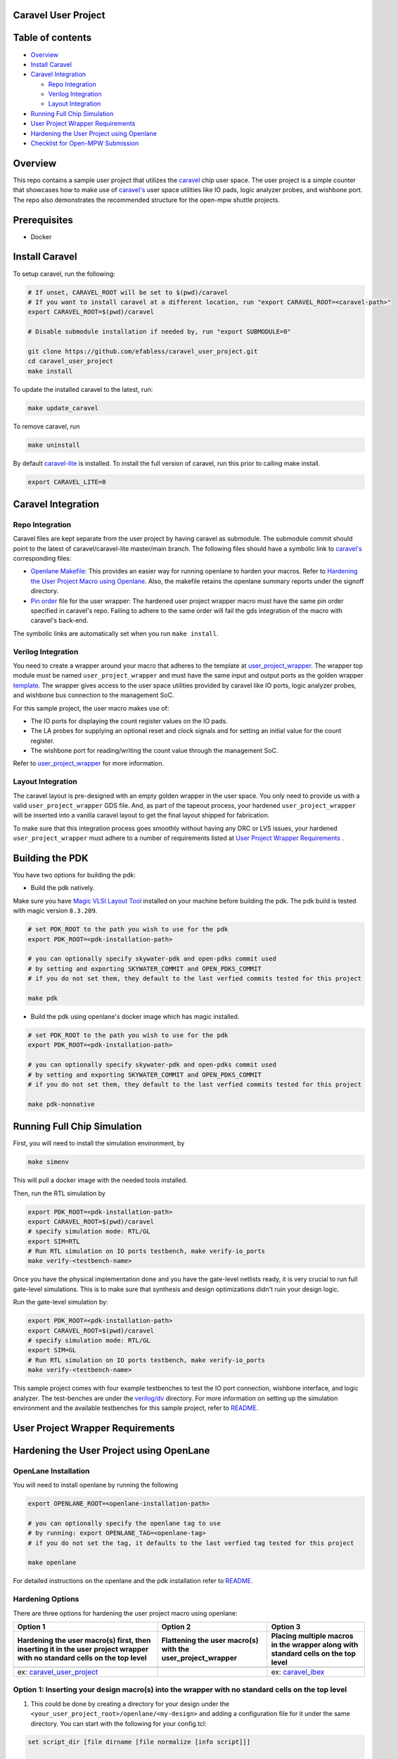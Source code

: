 .. raw:: html

   <!---
   # SPDX-FileCopyrightText: 2020 Efabless Corporation
   #
   # Licensed under the Apache License, Version 2.0 (the "License");
   # you may not use this file except in compliance with the License.
   # You may obtain a copy of the License at
   #
   #      http://www.apache.org/licenses/LICENSE-2.0
   #
   # Unless required by applicable law or agreed to in writing, software
   # distributed under the License is distributed on an "AS IS" BASIS,
   # WITHOUT WARRANTIES OR CONDITIONS OF ANY KIND, either express or implied.
   # See the License for the specific language governing permissions and
   # limitations under the License.
   #
   # SPDX-License-Identifier: Apache-2.0
   -->

Caravel User Project
====================

|License| |User CI| |Caravel Build|

Table of contents
=================

-  `Overview <#overview>`__
-  `Install Caravel <#install-caravel>`__
-  `Caravel Integration <#caravel-integration>`__

   -  `Repo Integration <#repo-integration>`__
   -  `Verilog Integration <#verilog-integration>`__
   -  `Layout Integration <#layout-integration>`__

-  `Running Full Chip Simulation <#running-full-chip-simulation>`__
-  `User Project Wrapper Requirements <#user-project-wrapper-requirements>`__
-  `Hardening the User Project using
   Openlane <#hardening-the-user-project-using-openlane>`__
-  `Checklist for Open-MPW
   Submission <#checklist-for-open-mpw-submission>`__

Overview
========

This repo contains a sample user project that utilizes the
`caravel <https://github.com/efabless/caravel.git>`__ chip user space.
The user project is a simple counter that showcases how to make use of
`caravel's <https://github.com/efabless/caravel.git>`__ user space
utilities like IO pads, logic analyzer probes, and wishbone port. The
repo also demonstrates the recommended structure for the open-mpw
shuttle projects.

Prerequisites
=============

- Docker

Install Caravel
===============

To setup caravel, run the following:

.. code:: bash

    # If unset, CARAVEL_ROOT will be set to $(pwd)/caravel
    # If you want to install caravel at a different location, run "export CARAVEL_ROOT=<caravel-path>"
    export CARAVEL_ROOT=$(pwd)/caravel

    # Disable submodule installation if needed by, run "export SUBMODULE=0"
    
    git clone https://github.com/efabless/caravel_user_project.git
    cd caravel_user_project
    make install

To update the installed caravel to the latest, run:

.. code:: bash

     make update_caravel

To remove caravel, run

.. code:: bash

    make uninstall

By default
`caravel-lite <https://github.com/efabless/caravel-lite.git>`__ is
installed. To install the full version of caravel, run this prior to
calling make install.

.. code:: bash

    export CARAVEL_LITE=0

Caravel Integration
===================

Repo Integration
----------------

Caravel files are kept separate from the user project by having caravel
as submodule. The submodule commit should point to the latest of
caravel/caravel-lite master/main branch. The following files should have a symbolic
link to `caravel's <https://github.com/efabless/caravel.git>`__
corresponding files:

-  `Openlane Makefile <../../openlane/Makefile>`__: This provides an easier
   way for running openlane to harden your macros. Refer to `Hardening
   the User Project Macro using
   Openlane <#hardening-the-user-project-macro-using-openlane>`__. Also,
   the makefile retains the openlane summary reports under the signoff
   directory.

-  `Pin order <../../openlane/user_project_wrapper/pin_order.cfg>`__ file for
   the user wrapper: The hardened user project wrapper macro must have
   the same pin order specified in caravel's repo. Failing to adhere to
   the same order will fail the gds integration of the macro with
   caravel's back-end.

The symbolic links are automatically set when you run ``make install``.

Verilog Integration
-------------------

You need to create a wrapper around your macro that adheres to the
template at
`user\_project\_wrapper <https://github.com/efabless/caravel/blob/master/verilog/rtl/__user_project_wrapper.v>`__.
The wrapper top module must be named ``user_project_wrapper`` and must
have the same input and output ports as the golden wrapper `template <https://github.com/efabless/caravel/blob/master/verilog/rtl/__user_project_wrapper.v>`__. The wrapper gives access to the
user space utilities provided by caravel like IO ports, logic analyzer
probes, and wishbone bus connection to the management SoC.

For this sample project, the user macro makes use of:

-  The IO ports for displaying the count register values on the IO pads.

-  The LA probes for supplying an optional reset and clock signals and
   for setting an initial value for the count register.

-  The wishbone port for reading/writing the count value through the
   management SoC.

Refer to `user\_project\_wrapper <../../verilog/rtl/user_project_wrapper.v>`__
for more information.

.. raw:: html

   <p align="center">
   <img src="./_static/counter_32.png" width="50%" height="50%">
   </p>

.. raw:: html

   </p>


Layout Integration
-------------------

The caravel layout is pre-designed with an empty golden wrapper in the user space. You only need to provide us with a valid ``user_project_wrapper`` GDS file. And, as part of the tapeout process, your hardened ``user_project_wrapper`` will be inserted into a vanilla caravel layout to get the final layout shipped for fabrication. 

.. raw:: html

   <p align="center">
   <img src="./_static/layout.png" width="80%" height="80%">
   </p>
   
To make sure that this integration process goes smoothly without having any DRC or LVS issues, your hardened ``user_project_wrapper`` must adhere to a number of requirements listed at `User Project Wrapper Requirements <#user-project-wrapper-requirements>`__ .


Building the PDK 
================

You have two options for building the pdk: 

- Build the pdk natively. 

Make sure you have `Magic VLSI Layout Tool <http://opencircuitdesign.com/magic/index.html>`__ installed on your machine before building the pdk. 
The pdk build is tested with magic version ``8.3.209``. 

.. code:: bash

    # set PDK_ROOT to the path you wish to use for the pdk
    export PDK_ROOT=<pdk-installation-path>

    # you can optionally specify skywater-pdk and open-pdks commit used
    # by setting and exporting SKYWATER_COMMIT and OPEN_PDKS_COMMIT
    # if you do not set them, they default to the last verfied commits tested for this project

    make pdk

- Build the pdk using openlane's docker image which has magic installed. 

.. code:: bash

    # set PDK_ROOT to the path you wish to use for the pdk
    export PDK_ROOT=<pdk-installation-path>

    # you can optionally specify skywater-pdk and open-pdks commit used
    # by setting and exporting SKYWATER_COMMIT and OPEN_PDKS_COMMIT
    # if you do not set them, they default to the last verfied commits tested for this project

    make pdk-nonnative

Running Full Chip Simulation
============================

First, you will need to install the simulation environment, by

.. code:: bash

    make simenv

This will pull a docker image with the needed tools installed.

Then, run the RTL simulation by

.. code:: bash

    export PDK_ROOT=<pdk-installation-path>
    export CARAVEL_ROOT=$(pwd)/caravel
    # specify simulation mode: RTL/GL
    export SIM=RTL
    # Run RTL simulation on IO ports testbench, make verify-io_ports
    make verify-<testbench-name>

Once you have the physical implementation done and you have the gate-level netlists ready, it is very crucial to run full gate-level simulations. This is to make sure that synthesis and design optimizations didn't ruin your design logic. 

Run the gate-level simulation by: 

.. code:: bash

    export PDK_ROOT=<pdk-installation-path>
    export CARAVEL_ROOT=$(pwd)/caravel
    # specify simulation mode: RTL/GL
    export SIM=GL
    # Run RTL simulation on IO ports testbench, make verify-io_ports
    make verify-<testbench-name>


This sample project comes with four example testbenches to test the IO port connection, wishbone interface, and logic analyzer. The test-benches are under the
`verilog/dv <https://github.com/efabless/caravel_user_project/tree/main/verilog/dv>`__ directory. For more information on setting up the
simulation environment and the available testbenches for this sample
project, refer to `README <https://github.com/efabless/caravel_user_project/blob/main/verilog/dv/README.md>`__.



User Project Wrapper Requirements
=================================


Hardening the User Project using OpenLane
==================================================

OpenLane Installation 
---------------------

You will need to install openlane by running the following

.. code:: bash

   export OPENLANE_ROOT=<openlane-installation-path>

   # you can optionally specify the openlane tag to use
   # by running: export OPENLANE_TAG=<openlane-tag>
   # if you do not set the tag, it defaults to the last verfied tag tested for this project

   make openlane

For detailed instructions on the openlane and the pdk installation refer
to
`README <https://github.com/The-OpenROAD-Project/OpenLane#setting-up-openlane>`__.

Hardening Options 
-----------------

There are three options for hardening the user project macro using
openlane:

+--------------------------------------------------------------+--------------------------------------------+--------------------------------------------+
|           Option 1                                           |            Option 2                        |           Option 3                         |
+--------------------------------------------------------------+--------------------------------------------+--------------------------------------------+
| Hardening the user macro(s) first, then inserting it in the  |  Flattening the user macro(s) with the     | Placing multiple macros in the wrapper     |
| user project wrapper with no standard cells on the top level |  user_project_wrapper                      | along with standard cells on the top level |
+==============================================================+============================================+============================================+
| |pic1|                                                       | |pic2|                                     | |pic3|                                     |
|                                                              |                                            |                                            |
+--------------------------------------------------------------+--------------------------------------------+--------------------------------------------+
|           ex: |link1|                                        |                                            |           ex: |link2|                      |
+--------------------------------------------------------------+--------------------------------------------+--------------------------------------------+


Option 1: Inserting your design macro(s) into the wrapper with no standard cells on the top level 
-------------------------------------------------------------------------------------------------

1. This could be done by creating a directory for your design under the ``<your_user_project_root>/openlane/<my-design>`` and adding a configuration file for it under the same directory. You can start with the following for your config.tcl:

.. code:: tcl

   set script_dir [file dirname [file normalize [info script]]]

   set ::env(DESIGN_NAME) <Your Design Name>

   set ::env(DESIGN_IS_CORE) 0
   set ::env(GLB_RT_MAXLAYER) 5

   set ::env(VERILOG_FILES) "$script_dir/../../verilog/rtl/<Your RTL.v>"

   set ::env(CLOCK_PORT) <Clock port name if it exists>
   set ::env(CLOCK_PERIOD) <Desired clock period>

Then you can add any other configurations as you see fit to get the desired DRC/LVS clean outcome.

After that, run the following command from your ``<your_user_project_root>``:

.. code:: bash

   make <macro-name>

2. Then, you will need to harden the ``user_project_wrapper``. Before doing so, you will need to make sure that the following configurations exist in the the ``user_project_wrapper`` `config.tcl <https://github.com/efabless/caravel_user_project/blob/main/openlane/user_project_wrapper/config.tcl>`__  in order to tell openlane to not insert any standard cells on the top level. 

.. code:: tcl

   # The following is because there are no std cells in the example wrapper project.
   set ::env(SYNTH_TOP_LEVEL) 1
   set ::env(PL_RANDOM_GLB_PLACEMENT) 1

   set ::env(PL_RESIZER_DESIGN_OPTIMIZATIONS) 0
   set ::env(PL_RESIZER_TIMING_OPTIMIZATIONS) 0
   set ::env(PL_RESIZER_BUFFER_INPUT_PORTS) 0
   set ::env(PL_RESIZER_BUFFER_OUTPUT_PORTS) 0

   set ::env(FP_PDN_ENABLE_RAILS) 0

   set ::env(DIODE_INSERTION_STRATEGY) 0
   set ::env(FILL_INSERTION) 0
   set ::env(TAP_DECAP_INSERTION) 0
   set ::env(CLOCK_TREE_SYNTH) 0
   

You may need to adjust the macro placement, you can do so by adjusting the `macro placement configuration file <https://github.com/efabless/caravel_user_project/blob/main/openlane/user_project_wrapper/macro.cfg>`__ which specifies the x and y positions and the orientation for your macro.  

Additionally, you can adjust the pointers to your hardened macro(s) by adjusting the following variables that point to the verilog, LEF, and GDS view of your hardened macro. 

.. code:: tcl

   ### Black-box verilog and views
   set ::env(VERILOG_FILES_BLACKBOX) "\
      $::env(CARAVEL_ROOT)/verilog/rtl/defines.v \
      $script_dir/../../verilog/rtl/user_proj_example.v"

   set ::env(EXTRA_LEFS) "\
      $script_dir/../../lef/user_proj_example.lef"

   set ::env(EXTRA_GDS_FILES) "\
      $script_dir/../../gds/user_proj_example.gds"


3. Re-iterate and adjust the configurations if you need to get a DRC/LVS clean run. 


Option 2: Flattening the user macro(s) with the user project wrapper
--------------------------------------------------------------------

1. First, you will need to adjust the wrapper config.tcl to remove any pointers to internal macros. For example, the following configurations will need to be removed: 

.. code:: tcl

   ## Internal Macros
   ### Macro PDN Connections
   set ::env(FP_PDN_MACRO_HOOKS) "\
      mprj vccd1 vssd1"

   ### Macro Placement
   set ::env(MACRO_PLACEMENT_CFG) $script_dir/macro.cfg

   ### Black-box verilog and views
   set ::env(VERILOG_FILES_BLACKBOX) "\
      $::env(CARAVEL_ROOT)/verilog/rtl/defines.v \
      $script_dir/../../verilog/rtl/user_proj_example.v"

   set ::env(EXTRA_LEFS) "\
      $script_dir/../../lef/user_proj_example.lef"

   set ::env(EXTRA_GDS_FILES) "\
      $script_dir/../../gds/user_proj_example.gds"

2. Then, you need to modify the configuration file to remove or change these configs accordingly to let openlane insert standard cells on the top level:

.. code:: tcl

   # The following is because there are no std cells in the example wrapper project.
   set ::env(SYNTH_TOP_LEVEL) 1
   set ::env(PL_RANDOM_GLB_PLACEMENT) 1

   set ::env(PL_RESIZER_DESIGN_OPTIMIZATIONS) 0
   set ::env(PL_RESIZER_TIMING_OPTIMIZATIONS) 0
   set ::env(PL_RESIZER_BUFFER_INPUT_PORTS) 0
   set ::env(PL_RESIZER_BUFFER_OUTPUT_PORTS) 0

   set ::env(FP_PDN_ENABLE_RAILS) 0

   set ::env(DIODE_INSERTION_STRATEGY) 0
   set ::env(FILL_INSERTION) 0
   set ::env(TAP_DECAP_INSERTION) 0
   set ::env(CLOCK_TREE_SYNTH) 0

3. Run your design through the flow by running the following from your ``<user-project-root>``: 

.. code:: bash

   make user_project_wrapper
   
  
4. Re-iterate and adjust the configurations if you need to get a DRC/LVS clean run. 


Option 3: Placing multiple macros in the wrapper along with standard cells on the top level
-------------------------------------------------------------------------------------------

1.First, create a directory for each different macro in your design ``<your_user_project_root>/openlane/<my-design>`` and add a configuration file for each one under the same directory.

2. Run each macro through the openlane flow by running the following from your ``<user-project-root>``: 

.. code:: bash

   make <macro-name> 
   
3. Then, you will need to harden the top module ``user_project_wrapper``. Before doing so, you need to modify the wrapper configuration file by removing or adjusting the following configurations to let openlane insert standard cells on the top level: 

.. code:: tcl

   # The following is because there are no std cells in the example wrapper project.
   set ::env(SYNTH_TOP_LEVEL) 1
   set ::env(PL_RANDOM_GLB_PLACEMENT) 1

   set ::env(PL_RESIZER_DESIGN_OPTIMIZATIONS) 0
   set ::env(PL_RESIZER_TIMING_OPTIMIZATIONS) 0
   set ::env(PL_RESIZER_BUFFER_INPUT_PORTS) 0
   set ::env(PL_RESIZER_BUFFER_OUTPUT_PORTS) 0

   set ::env(FP_PDN_ENABLE_RAILS) 0

   set ::env(DIODE_INSERTION_STRATEGY) 0
   set ::env(FILL_INSERTION) 0
   set ::env(TAP_DECAP_INSERTION) 0
   set ::env(CLOCK_TREE_SYNTH) 0
   

4. Then, adjust the internal macros pointers to accomodate the multiple macros in your design. 

.. code:: tcl

   ## Internal Macros
   ### Macro PDN Connections
   set ::env(FP_PDN_MACRO_HOOKS) "\
      mprj vccd1 vssd1"

   ### Macro Placement
   set ::env(MACRO_PLACEMENT_CFG) $script_dir/macro.cfg

   ### Black-box verilog and views
   set ::env(VERILOG_FILES_BLACKBOX) "\
      $::env(CARAVEL_ROOT)/verilog/rtl/defines.v \
      $script_dir/../../verilog/rtl/user_proj_example.v"

   set ::env(EXTRA_LEFS) "\
      $script_dir/../../lef/user_proj_example.lef"

   set ::env(EXTRA_GDS_FILES) "\
      $script_dir/../../gds/user_proj_example.gds"
      

.. |link1| replace:: `caravel_user_project <https://github.com/efabless/caravel_user_project>`__

.. |link2| replace:: `caravel_ibex <https://github.com/efabless/caravel_ibex>`__


.. |pic1| image:: ./_static/option1.png
   :width: 48%

.. |pic2| image:: ./_static/option2.png
   :width: 140%

.. |pic3| image:: ./_static/option3.png
   :width: 72%

For more details on hardening macros using openlane, refer to `README <https://github.com/The-OpenROAD-Project/OpenLane/blob/master/docs/source/hardening_macros.md>`__.


Running OpenLane 
-----------------

For this sample project, we went for the first option where the user
macro is hardened first, then it is inserted in the user project
wrapper without having any standard cells on the top level.

.. raw:: html

   <p align="center">
   <img src="./_static/wrapper.png" width="30%" height="30%">
   </p>

.. raw:: html

   </p>
   
To reproduce hardening this project, run the following:

.. code:: bash

   # Run openlane to harden user_proj_example
   make user_proj_example
   # Run openlane to harden user_project_wrapper
   make user_project_wrapper


For more information on the openlane flow, check `README <https://github.com/The-OpenROAD-Project/OpenLane#readme>`__.

Running MPW Precheck Locally
=================================

You can install the `mpw-precheck <https://github.com/efabless/mpw_precheck>`__ by running 

.. code:: bash

   # By default, this install the precheck in your home directory
   # To change the installtion path, run "export PRECHECK_ROOT=<precheck installation path>" 
   make precheck

This will clone the precheck repo and pull the latest precheck docker image. 


Then, you can run the precheck by running
Specify CARAVEL_ROOT before running any of the following, 

.. code:: bash

   # export CARAVEL_ROOT=$(pwd)/caravel 
   export CARAVEL_ROOT=<path-to-caravel>
   make run-precheck

This will run all the precheck checks on your project and will produce the logs under the ``checks`` directory.


Other Miscellaneous Targets
============================

The makefile provides a number of useful that targets that can run LVS, DRC, and XOR checks on your hardened design outside of openlane's flow. 

Run ``make help`` to display available targets. 

Specify CARAVEL_ROOT before running any of the following, 

.. code:: bash

   # export CARAVEL_ROOT=$(pwd)/caravel 
   export CARAVEL_ROOT=<path-to-caravel>

Run lvs on the mag view, 

.. code:: bash

   make lvs-<macro_name>

Run lvs on the gds, 

.. code:: bash

   make lvs-gds-<macro_name>

Run lvs on the maglef, 

.. code:: bash

   make lvs-maglef-<macro_name>

Run drc using magic,

.. code:: bash

   make drc-<macro_name>

Run antenna check using magic, 

.. code:: bash

   make antenna-<macro_name>

Run XOR check, 

.. code:: bash

   make xor-wrapper


Checklist for Open-MPW Submission
=================================

-  ✔️ The project repo adheres to the same directory structure in this
   repo.
-  ✔️ The project repo contain info.yaml at the project root.
-  ✔️ Top level macro is named ``user_project_wrapper``.
-  ✔️ Full Chip Simulation passes for RTL and GL (gate-level)
-  ✔️ The hardened Macros are LVS and DRC clean
-  ✔️ The hardened ``user_project_wrapper`` adheres to the same pin
   order specified at
   `pin\_order <https://github.com/efabless/caravel/blob/master/openlane/user_project_wrapper_empty/pin_order.cfg>`__
-  ✔️ The hardened ``user_project_wrapper`` adheres to the fixed wrapper configuration specified at `fixed_wrapper_cfgs <https://github.com/efabless/caravel/blob/master/openlane/user_project_wrapper_empty/fixed_wrapper_cfgs.tcl>`__
-  ✔️ XOR check passes with zero total difference.
-  ✔️ Openlane summary reports are retained under ./signoff/
-  ✔️ The design passes the `mpw-precheck <https://github.com/efabless/mpw_precheck>`__ 

.. |License| image:: https://img.shields.io/badge/License-Apache%202.0-blue.svg
   :target: https://opensource.org/licenses/Apache-2.0
.. |User CI| image:: https://github.com/efabless/caravel_project_example/actions/workflows/user_project_ci.yml/badge.svg
   :target: https://github.com/efabless/caravel_project_example/actions/workflows/user_project_ci.yml
.. |Caravel Build| image:: https://github.com/efabless/caravel_project_example/actions/workflows/caravel_build.yml/badge.svg
   :target: https://github.com/efabless/caravel_project_example/actions/workflows/caravel_build.yml
